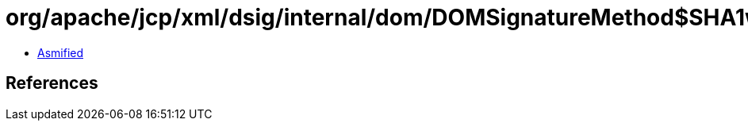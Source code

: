 = org/apache/jcp/xml/dsig/internal/dom/DOMSignatureMethod$SHA1withDSA.class

 - link:DOMSignatureMethod$SHA1withDSA-asmified.java[Asmified]

== References

